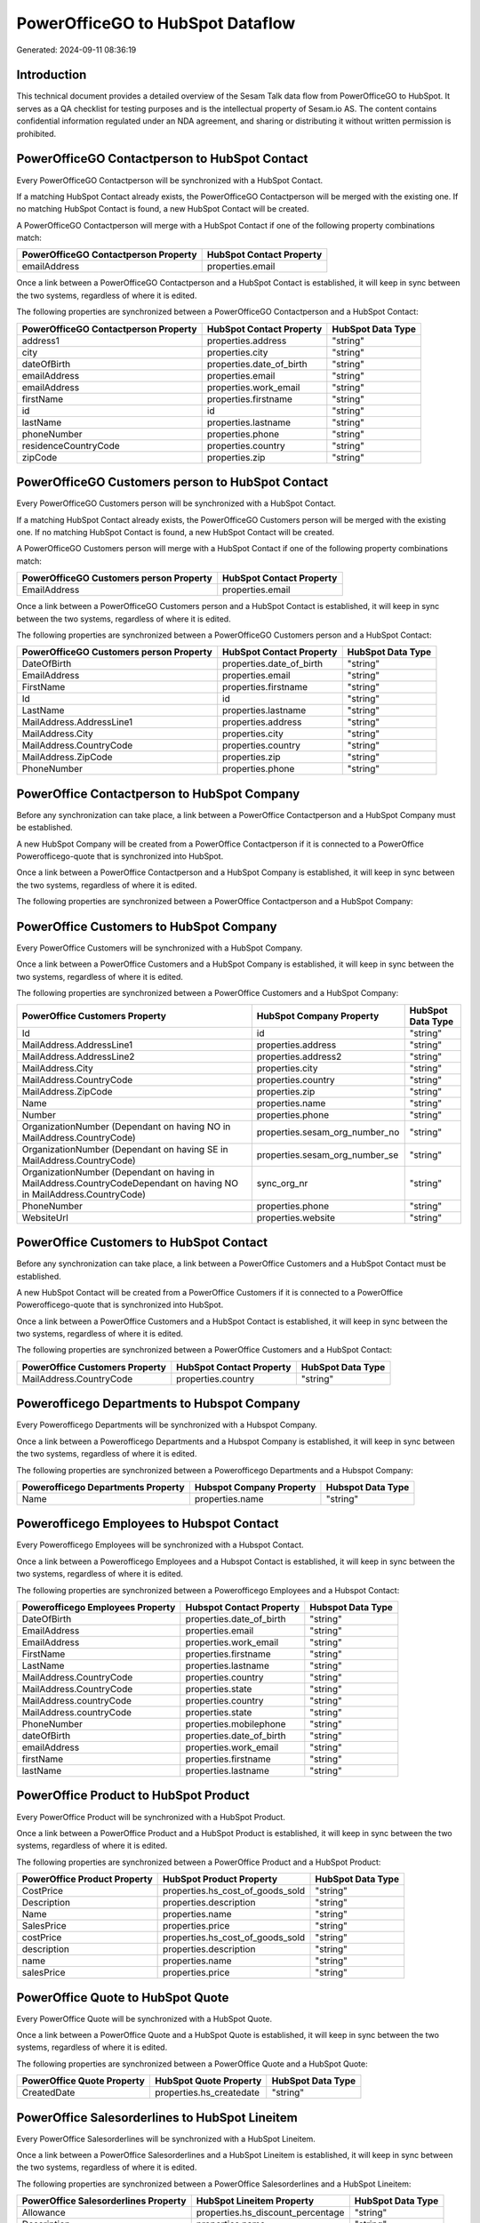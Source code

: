 =================================
PowerOfficeGO to HubSpot Dataflow
=================================

Generated: 2024-09-11 08:36:19

Introduction
------------

This technical document provides a detailed overview of the Sesam Talk data flow from PowerOfficeGO to HubSpot. It serves as a QA checklist for testing purposes and is the intellectual property of Sesam.io AS. The content contains confidential information regulated under an NDA agreement, and sharing or distributing it without written permission is prohibited.

PowerOfficeGO Contactperson to HubSpot Contact
----------------------------------------------
Every PowerOfficeGO Contactperson will be synchronized with a HubSpot Contact.

If a matching HubSpot Contact already exists, the PowerOfficeGO Contactperson will be merged with the existing one.
If no matching HubSpot Contact is found, a new HubSpot Contact will be created.

A PowerOfficeGO Contactperson will merge with a HubSpot Contact if one of the following property combinations match:

.. list-table::
   :header-rows: 1

   * - PowerOfficeGO Contactperson Property
     - HubSpot Contact Property
   * - emailAddress
     - properties.email

Once a link between a PowerOfficeGO Contactperson and a HubSpot Contact is established, it will keep in sync between the two systems, regardless of where it is edited.

The following properties are synchronized between a PowerOfficeGO Contactperson and a HubSpot Contact:

.. list-table::
   :header-rows: 1

   * - PowerOfficeGO Contactperson Property
     - HubSpot Contact Property
     - HubSpot Data Type
   * - address1
     - properties.address
     - "string"
   * - city
     - properties.city
     - "string"
   * - dateOfBirth
     - properties.date_of_birth
     - "string"
   * - emailAddress
     - properties.email
     - "string"
   * - emailAddress
     - properties.work_email
     - "string"
   * - firstName
     - properties.firstname
     - "string"
   * - id
     - id
     - "string"
   * - lastName
     - properties.lastname
     - "string"
   * - phoneNumber
     - properties.phone
     - "string"
   * - residenceCountryCode
     - properties.country
     - "string"
   * - zipCode
     - properties.zip
     - "string"


PowerOfficeGO Customers person to HubSpot Contact
-------------------------------------------------
Every PowerOfficeGO Customers person will be synchronized with a HubSpot Contact.

If a matching HubSpot Contact already exists, the PowerOfficeGO Customers person will be merged with the existing one.
If no matching HubSpot Contact is found, a new HubSpot Contact will be created.

A PowerOfficeGO Customers person will merge with a HubSpot Contact if one of the following property combinations match:

.. list-table::
   :header-rows: 1

   * - PowerOfficeGO Customers person Property
     - HubSpot Contact Property
   * - EmailAddress
     - properties.email

Once a link between a PowerOfficeGO Customers person and a HubSpot Contact is established, it will keep in sync between the two systems, regardless of where it is edited.

The following properties are synchronized between a PowerOfficeGO Customers person and a HubSpot Contact:

.. list-table::
   :header-rows: 1

   * - PowerOfficeGO Customers person Property
     - HubSpot Contact Property
     - HubSpot Data Type
   * - DateOfBirth
     - properties.date_of_birth
     - "string"
   * - EmailAddress
     - properties.email
     - "string"
   * - FirstName
     - properties.firstname
     - "string"
   * - Id
     - id
     - "string"
   * - LastName
     - properties.lastname
     - "string"
   * - MailAddress.AddressLine1
     - properties.address
     - "string"
   * - MailAddress.City
     - properties.city
     - "string"
   * - MailAddress.CountryCode
     - properties.country
     - "string"
   * - MailAddress.ZipCode
     - properties.zip
     - "string"
   * - PhoneNumber
     - properties.phone
     - "string"


PowerOffice Contactperson to HubSpot Company
--------------------------------------------
Before any synchronization can take place, a link between a PowerOffice Contactperson and a HubSpot Company must be established.

A new HubSpot Company will be created from a PowerOffice Contactperson if it is connected to a PowerOffice Powerofficego-quote that is synchronized into HubSpot.

Once a link between a PowerOffice Contactperson and a HubSpot Company is established, it will keep in sync between the two systems, regardless of where it is edited.

The following properties are synchronized between a PowerOffice Contactperson and a HubSpot Company:

.. list-table::
   :header-rows: 1

   * - PowerOffice Contactperson Property
     - HubSpot Company Property
     - HubSpot Data Type


PowerOffice Customers to HubSpot Company
----------------------------------------
Every PowerOffice Customers will be synchronized with a HubSpot Company.

Once a link between a PowerOffice Customers and a HubSpot Company is established, it will keep in sync between the two systems, regardless of where it is edited.

The following properties are synchronized between a PowerOffice Customers and a HubSpot Company:

.. list-table::
   :header-rows: 1

   * - PowerOffice Customers Property
     - HubSpot Company Property
     - HubSpot Data Type
   * - Id
     - id
     - "string"
   * - MailAddress.AddressLine1
     - properties.address
     - "string"
   * - MailAddress.AddressLine2
     - properties.address2
     - "string"
   * - MailAddress.City
     - properties.city
     - "string"
   * - MailAddress.CountryCode
     - properties.country
     - "string"
   * - MailAddress.ZipCode
     - properties.zip
     - "string"
   * - Name
     - properties.name
     - "string"
   * - Number
     - properties.phone
     - "string"
   * - OrganizationNumber (Dependant on having NO in MailAddress.CountryCode)
     - properties.sesam_org_number_no
     - "string"
   * - OrganizationNumber (Dependant on having SE in MailAddress.CountryCode)
     - properties.sesam_org_number_se
     - "string"
   * - OrganizationNumber (Dependant on having  in MailAddress.CountryCodeDependant on having NO in MailAddress.CountryCode)
     - sync_org_nr
     - "string"
   * - PhoneNumber
     - properties.phone
     - "string"
   * - WebsiteUrl
     - properties.website
     - "string"


PowerOffice Customers to HubSpot Contact
----------------------------------------
Before any synchronization can take place, a link between a PowerOffice Customers and a HubSpot Contact must be established.

A new HubSpot Contact will be created from a PowerOffice Customers if it is connected to a PowerOffice Powerofficego-quote that is synchronized into HubSpot.

Once a link between a PowerOffice Customers and a HubSpot Contact is established, it will keep in sync between the two systems, regardless of where it is edited.

The following properties are synchronized between a PowerOffice Customers and a HubSpot Contact:

.. list-table::
   :header-rows: 1

   * - PowerOffice Customers Property
     - HubSpot Contact Property
     - HubSpot Data Type
   * - MailAddress.CountryCode
     - properties.country
     - "string"


Powerofficego Departments to Hubspot Company
--------------------------------------------
Every Powerofficego Departments will be synchronized with a Hubspot Company.

Once a link between a Powerofficego Departments and a Hubspot Company is established, it will keep in sync between the two systems, regardless of where it is edited.

The following properties are synchronized between a Powerofficego Departments and a Hubspot Company:

.. list-table::
   :header-rows: 1

   * - Powerofficego Departments Property
     - Hubspot Company Property
     - Hubspot Data Type
   * - Name
     - properties.name
     - "string"


Powerofficego Employees to Hubspot Contact
------------------------------------------
Every Powerofficego Employees will be synchronized with a Hubspot Contact.

Once a link between a Powerofficego Employees and a Hubspot Contact is established, it will keep in sync between the two systems, regardless of where it is edited.

The following properties are synchronized between a Powerofficego Employees and a Hubspot Contact:

.. list-table::
   :header-rows: 1

   * - Powerofficego Employees Property
     - Hubspot Contact Property
     - Hubspot Data Type
   * - DateOfBirth
     - properties.date_of_birth
     - "string"
   * - EmailAddress
     - properties.email
     - "string"
   * - EmailAddress
     - properties.work_email
     - "string"
   * - FirstName
     - properties.firstname
     - "string"
   * - LastName
     - properties.lastname
     - "string"
   * - MailAddress.CountryCode
     - properties.country
     - "string"
   * - MailAddress.CountryCode
     - properties.state
     - "string"
   * - MailAddress.countryCode
     - properties.country
     - "string"
   * - MailAddress.countryCode
     - properties.state
     - "string"
   * - PhoneNumber
     - properties.mobilephone
     - "string"
   * - dateOfBirth
     - properties.date_of_birth
     - "string"
   * - emailAddress
     - properties.work_email
     - "string"
   * - firstName
     - properties.firstname
     - "string"
   * - lastName
     - properties.lastname
     - "string"


PowerOffice Product to HubSpot Product
--------------------------------------
Every PowerOffice Product will be synchronized with a HubSpot Product.

Once a link between a PowerOffice Product and a HubSpot Product is established, it will keep in sync between the two systems, regardless of where it is edited.

The following properties are synchronized between a PowerOffice Product and a HubSpot Product:

.. list-table::
   :header-rows: 1

   * - PowerOffice Product Property
     - HubSpot Product Property
     - HubSpot Data Type
   * - CostPrice
     - properties.hs_cost_of_goods_sold
     - "string"
   * - Description
     - properties.description
     - "string"
   * - Name
     - properties.name
     - "string"
   * - SalesPrice
     - properties.price
     - "string"
   * - costPrice
     - properties.hs_cost_of_goods_sold
     - "string"
   * - description
     - properties.description
     - "string"
   * - name
     - properties.name
     - "string"
   * - salesPrice
     - properties.price
     - "string"


PowerOffice Quote to HubSpot Quote
----------------------------------
Every PowerOffice Quote will be synchronized with a HubSpot Quote.

Once a link between a PowerOffice Quote and a HubSpot Quote is established, it will keep in sync between the two systems, regardless of where it is edited.

The following properties are synchronized between a PowerOffice Quote and a HubSpot Quote:

.. list-table::
   :header-rows: 1

   * - PowerOffice Quote Property
     - HubSpot Quote Property
     - HubSpot Data Type
   * - CreatedDate
     - properties.hs_createdate
     - "string"


PowerOffice Salesorderlines to HubSpot Lineitem
-----------------------------------------------
Every PowerOffice Salesorderlines will be synchronized with a HubSpot Lineitem.

Once a link between a PowerOffice Salesorderlines and a HubSpot Lineitem is established, it will keep in sync between the two systems, regardless of where it is edited.

The following properties are synchronized between a PowerOffice Salesorderlines and a HubSpot Lineitem:

.. list-table::
   :header-rows: 1

   * - PowerOffice Salesorderlines Property
     - HubSpot Lineitem Property
     - HubSpot Data Type
   * - Allowance
     - properties.hs_discount_percentage
     - "string"
   * - Description
     - properties.name
     - "string"
   * - ProductCode
     - properties.hs_product_id
     - "string"
   * - ProductId
     - properties.hs_product_id
     - "string"
   * - ProductUnitPrice
     - properties.price
     - "string"
   * - Quantity
     - properties.quantity
     - N/A

